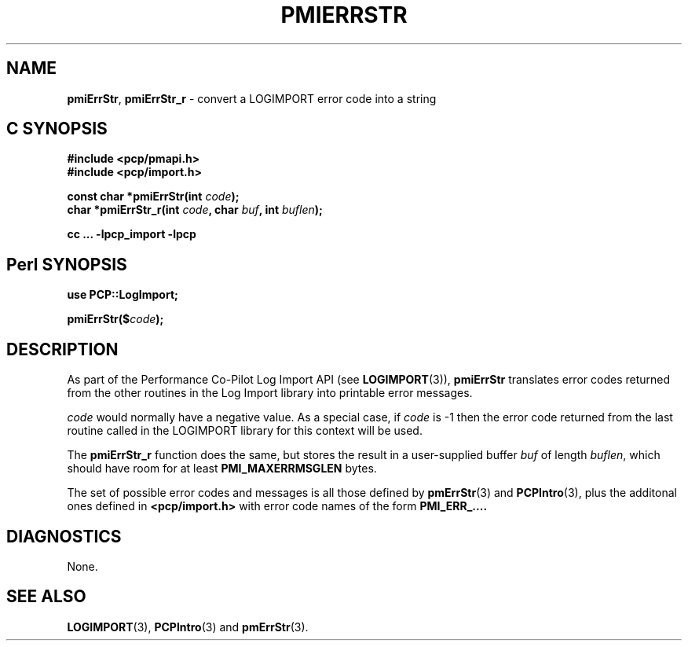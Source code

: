 '\"macro stdmacro
.\"
.\" Copyright (c) 2012 Red Hat.
.\" Copyright (c) 2010 Ken McDonell.  All Rights Reserved.
.\"
.\" This program is free software; you can redistribute it and/or modify it
.\" under the terms of the GNU General Public License as published by the
.\" Free Software Foundation; either version 2 of the License, or (at your
.\" option) any later version.
.\"
.\" This program is distributed in the hope that it will be useful, but
.\" WITHOUT ANY WARRANTY; without even the implied warranty of MERCHANTABILITY
.\" or FITNESS FOR A PARTICULAR PURPOSE.  See the GNU General Public License
.\" for more details.
.\"
.\"
.TH PMIERRSTR 3 "PCP" "Performance Co-Pilot"
.SH NAME
\f3pmiErrStr\f1,
\f3pmiErrStr_r\f1 \- convert a LOGIMPORT error code into a string
.SH "C SYNOPSIS"
.ft 3
#include <pcp/pmapi.h>
.br
#include <pcp/import.h>
.sp
const char *pmiErrStr(int \fIcode\fP);
.br
char *pmiErrStr_r(int \fIcode\fP, char \fIbuf\fP, int \fIbuflen\fP);
.sp
cc ... \-lpcp_import \-lpcp
.ft 1
.SH "Perl SYNOPSIS"
.ft 3
use PCP::LogImport;
.sp
pmiErrStr($\fIcode\fP);
.ft 1
.SH DESCRIPTION
As part of the Performance Co-Pilot Log Import API (see
.BR LOGIMPORT (3)),
.B pmiErrStr
translates error codes returned from the other routines
in the Log Import library into printable error messages.
.PP
.I code
would normally have a negative value.
As a special case, if
.I code
is \-1 then the error code returned from the last routine
called in the LOGIMPORT library for this context will be
used.
.PP
The
.B pmiErrStr_r
function does the same, but stores the result in a user-supplied buffer
.I buf
of length
.IR buflen ,
which should have room for at least
.B PMI_MAXERRMSGLEN
bytes.
.PP
The set of possible error codes and messages is all those defined
by
.BR pmErrStr (3)
and
.BR PCPIntro (3),
plus the additonal ones defined in
.B <pcp/import.h>
with error code names of the form
.BR PMI_ERR_....
.SH DIAGNOSTICS
None.
.SH SEE ALSO
.BR LOGIMPORT (3),
.BR PCPIntro (3)
and
.BR pmErrStr (3).
